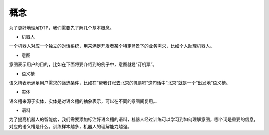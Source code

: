 概念
====

为了更好地理解DTP，我们需要先了解几个基本概念。

-  机器人

一个机器人对应一个独立的对话系统，用来满足开发者某个特定场景下的业务需求，比如个人助理机器人。

-  意图

意图表示用户的目的，比如在下面将要介绍到的例子中，意图就是“订机票”。

-  语义槽

语义槽表示满足用户需求的筛选条件，比如在“帮我订张去北京的机票吧”这句话中“北京”就是一个“出发地”语义槽。

-  实体

语义槽来源于实体，实体是对语义槽的抽象表示，可以在不同的意图间复用。、

-  语料

为了提高机器人的智能度，我们需要添加标注好语义槽的语料，机器人经过训练可以学习到如何理解意图，哪个词是重要的信息，对应的语义槽是什么。训练样本越多，机器人的理解能力越强。
